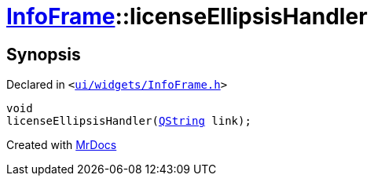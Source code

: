 [#InfoFrame-licenseEllipsisHandler]
= xref:InfoFrame.adoc[InfoFrame]::licenseEllipsisHandler
:relfileprefix: ../
:mrdocs:


== Synopsis

Declared in `&lt;https://github.com/PrismLauncher/PrismLauncher/blob/develop/launcher/ui/widgets/InfoFrame.h#L72[ui&sol;widgets&sol;InfoFrame&period;h]&gt;`

[source,cpp,subs="verbatim,replacements,macros,-callouts"]
----
void
licenseEllipsisHandler(xref:QString.adoc[QString] link);
----



[.small]#Created with https://www.mrdocs.com[MrDocs]#
